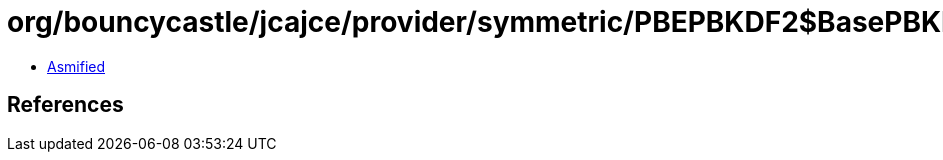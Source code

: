 = org/bouncycastle/jcajce/provider/symmetric/PBEPBKDF2$BasePBKDF2.class

 - link:PBEPBKDF2$BasePBKDF2-asmified.java[Asmified]

== References

